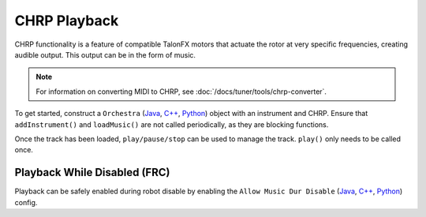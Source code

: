 CHRP Playback
=============

CHRP functionality is a feature of compatible TalonFX motors that actuate the rotor at very specific frequencies, creating audible output. This output can be in the form of music.

.. note:: For information on converting MIDI to CHRP, see :doc:`/docs/tuner/tools/chrp-converter`.

To get started, construct a ``Orchestra`` (`Java <https://api.ctr-electronics.com/phoenix6/release/java/com/ctre/phoenix6/Orchestra.html>`__, `C++ <https://api.ctr-electronics.com/phoenix6/release/cpp/classctre_1_1phoenix6_1_1_orchestra.html>`__, `Python <https://api.ctr-electronics.com/phoenix6/release/python/autoapi/phoenix6/orchestra/index.html#module-phoenix6.orchestra>`__) object with an instrument and CHRP. Ensure that ``addInstrument()`` and ``loadMusic()`` are not called periodically, as they are blocking functions.

.. tab-set::

   .. tab-item:: Java
      :sync: java

      .. code-block:: java

         // Add a single device to the orchestra
         orchestra.addInstrument(m_motor);

         // Attempt to load the chrp
         var status = orchestra.loadMusic("track.chrp");

         if (!status.isOK()) {
            // log error
         }

   .. tab-item:: C++
      :sync: cpp

      .. code-block:: cpp

         // Add a single device to the orchestra
         orchestra.addInstrument(m_motor);

         // Attempt to load the chrp
         auto status = orchestra.loadMusic("track.chrp");

         if (!status.IsOK()) {
            // log error
         }

   .. tab-item:: Python
      :sync: python

      .. code-block:: python

         orchestra.add_instrument(self.motor);

         status = orchestra.load_music("track.chrp")

         if (status.is_ok()):
            # log error

Once the track has been loaded, ``play/pause/stop`` can be used to manage the track. ``play()`` only needs to be called once.

.. tab-set::

   .. tab-item:: Java
      :sync: java

      .. code-block:: java

         orchestra.play();

   .. tab-item:: C++
      :sync: cpp

      .. code-block:: cpp

         orchestra.Play();

   .. tab-item:: Python
      :sync: python

      .. code-block:: python

         orchestra.play()

Playback While Disabled (FRC)
-----------------------------

Playback can be safely enabled during robot disable by enabling the ``Allow Music Dur Disable`` (`Java <https://api.ctr-electronics.com/phoenix6/release/java/com/ctre/phoenix6/configs/AudioConfigs.html#AllowMusicDurDisable>`__, `C++ <https://api.ctr-electronics.com/phoenix6/release/cpp/classctre_1_1phoenix6_1_1configs_1_1_audio_configs.html#a52c5a5c614f2b0fe7e9342297d44178e>`__, `Python <https://api.ctr-electronics.com/phoenix6/release/python/autoapi/phoenix6/configs/index.html#phoenix6.configs.AudioConfigs.allow_music_dur_disable>`__) config.
